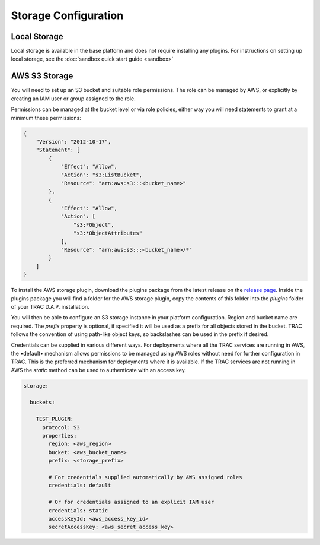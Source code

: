
Storage Configuration
=====================


Local Storage
-------------

Local storage is available in the base platform and does not require installing any plugins.
For instructions on setting up local storage, see the
:doc:`sandbox quick start guide <sandbox>`

AWS S3 Storage
--------------

You will need to set up an S3 bucket and suitable role permissions. The role can be managed
by AWS, or explicitly by creating an IAM user or group assigned to the role.

Permissions can be managed at the bucket level or via role policies, either way you will need
statements to grant at a minimum these permissions:

.. code-block:: json

    {
        "Version": "2012-10-17",
        "Statement": [
            {
                "Effect": "Allow",
                "Action": "s3:ListBucket",
                "Resource": "arn:aws:s3:::<bucket_name>"
            },
            {
                "Effect": "Allow",
                "Action": [
                    "s3:*Object",
                    "s3:*ObjectAttributes"
                ],
                "Resource": "arn:aws:s3:::<bucket_name>/*"
            }
        ]
    }

To install the AWS storage plugin, download the plugins package from the latest release on the
`release page <https://github.com/finos/tracdap/releases>`_. Inside the plugins package you
will find a folder for the AWS storage plugin, copy the contents of this folder into the *plugins*
folder of your TRAC D.A.P. installation.

You will then be able to configure an S3 storage instance in your platform configuration. Region and bucket name
are required. The *prefix* property is optional, if specified it will be used as a prefix for all objects stored
in the bucket. TRAC follows the convention of using path-like object keys, so backslashes can be used in the
prefix if desired.

Credentials can be supplied in various different ways. For deployments where all the TRAC services are running
in AWS, the •default• mechanism allows permissions to be managed using AWS roles without need for further
configuration in TRAC. This is the preferred mechanism for deployments where it is available. If the TRAC
services are not running in AWS the *static* method can be used to authenticate with an access key.

.. code-block:: yaml

  storage:

    buckets:

      TEST_PLUGIN:
        protocol: S3
        properties:
          region: <aws_region>
          bucket: <aws_bucket_name>
          prefix: <storage_prefix>

          # For credentials supplied automatically by AWS assigned roles
          credentials: default

          # Or for credentials assigned to an explicit IAM user
          credentials: static
          accessKeyId: <aws_access_key_id>
          secretAccessKey: <aws_secret_access_key>
